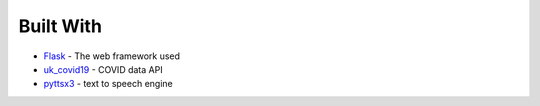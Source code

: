 Built With
===============
- `Flask <https://flask.palletsprojects.com/en/1.1.x/>`_ - The web framework used
- `uk_covid19 <https://publichealthengland.github.io/coronavirus-dashboard-api-python-sdk/index.html>`_ - COVID data API
- `pyttsx3 <https://pypi.org/project/pyttsx3/>`_ - text to speech engine